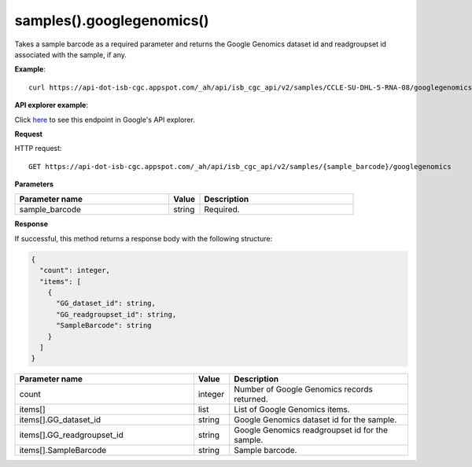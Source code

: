 samples().googlegenomics()
###########################
Takes a sample barcode as a required parameter and returns the Google Genomics dataset id and readgroupset id associated with the sample, if any.

**Example**::

	curl https://api-dot-isb-cgc.appspot.com/_ah/api/isb_cgc_api/v2/samples/CCLE-SU-DHL-5-RNA-08/googlegenomics

**API explorer example**:

Click `here <https://apis-explorer.appspot.com/apis-explorer/?base=https%3A%2F%2Fapi-dot-isb-cgc.appspot.com%2F_ah%2Fapi#p/isb_cgc_api/v2/isb_cgc_api.samples.googlegenomics?sample_barcode=CCLE-SU-DHL-5-RNA-08&/>`_ to see this endpoint in Google's API explorer.

**Request**

HTTP request::

	GET https://api-dot-isb-cgc.appspot.com/_ah/api/isb_cgc_api/v2/samples/{sample_barcode}/googlegenomics

**Parameters**

.. csv-table::
	:header: "**Parameter name**", "**Value**", "**Description**"
	:widths: 50, 10, 50

	sample_barcode,string,"Required. "


**Response**

If successful, this method returns a response body with the following structure:

.. code-block:: javascript

  {
    "count": integer,
    "items": [
      {
        "GG_dataset_id": string,
        "GG_readgroupset_id": string,
        "SampleBarcode": string
      }
    ]
  }

.. csv-table::
	:header: "**Parameter name**", "**Value**", "**Description**"
	:widths: 50, 10, 50

	count, integer, "Number of Google Genomics records returned."
	items[], list, "List of Google Genomics items."
	items[].GG_dataset_id, string, "Google Genomics dataset id for the sample."
	items[].GG_readgroupset_id, string, "Google Genomics readgroupset id for the sample."
	items[].SampleBarcode, string, "Sample barcode."

